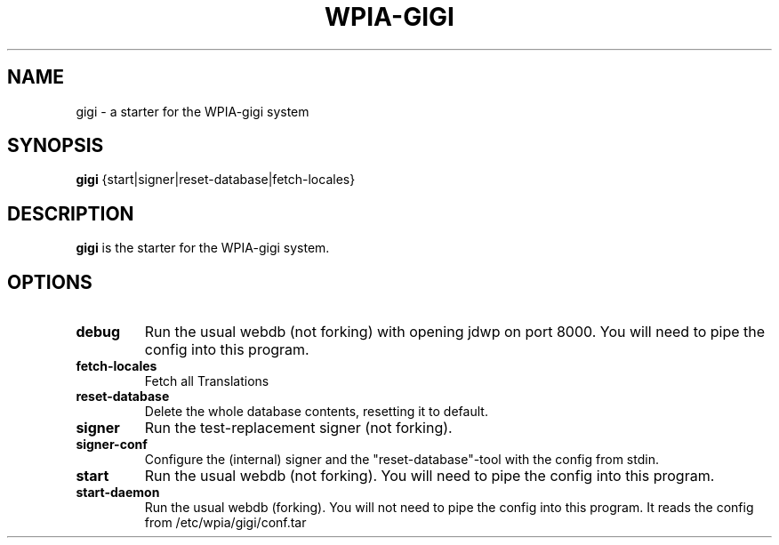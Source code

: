 .\"                                      Hey, EMACS: -*- nroff -*-
.\" (C) Copyright 2014-2017 WPIA Software Team <software@wpia.club>,
.\"
.TH WPIA-GIGI 1 "September 25, 2014"
.\" Please adjust this date whenever revising the manpage.
.\"
.\" Some roff macros, for reference:
.\" .nh        disable hyphenation
.\" .hy        enable hyphenation
.\" .ad l      left justify
.\" .ad b      justify to both left and right margins
.\" .nf        disable filling
.\" .fi        enable filling
.\" .br        insert line break
.\" .sp <n>    insert n+1 empty lines
.\" for manpage-specific macros, see man(7)
.SH NAME
gigi \- a starter for the WPIA-gigi system
.SH SYNOPSIS
.B gigi
.RI {start|signer|reset-database|fetch-locales}
.SH DESCRIPTION
.B gigi
is the starter for the WPIA-gigi system.
.\" TeX users may be more comfortable with the \fB<whatever>\fP and
.\" \fI<whatever>\fP escape sequences to invode bold face and italics,
.\" respectively.
.SH OPTIONS
.TP
.B debug
Run the usual webdb (not forking) with opening jdwp on port 8000. You will need to pipe the config into this program.
.TP
.B fetch-locales
Fetch all Translations
.TP
.B reset-database
Delete the whole database contents, resetting it to default.
.TP
.B signer
Run the test-replacement signer (not forking).
.TP
.B signer-conf
Configure the (internal) signer and the "reset-database"-tool with the config from stdin.
.TP
.B start
Run the usual webdb (not forking). You will need to pipe the config into this program.
.TP
.B start-daemon
Run the usual webdb (forking). You will not need to pipe the config into this program. It reads the config from /etc/wpia/gigi/conf.tar
